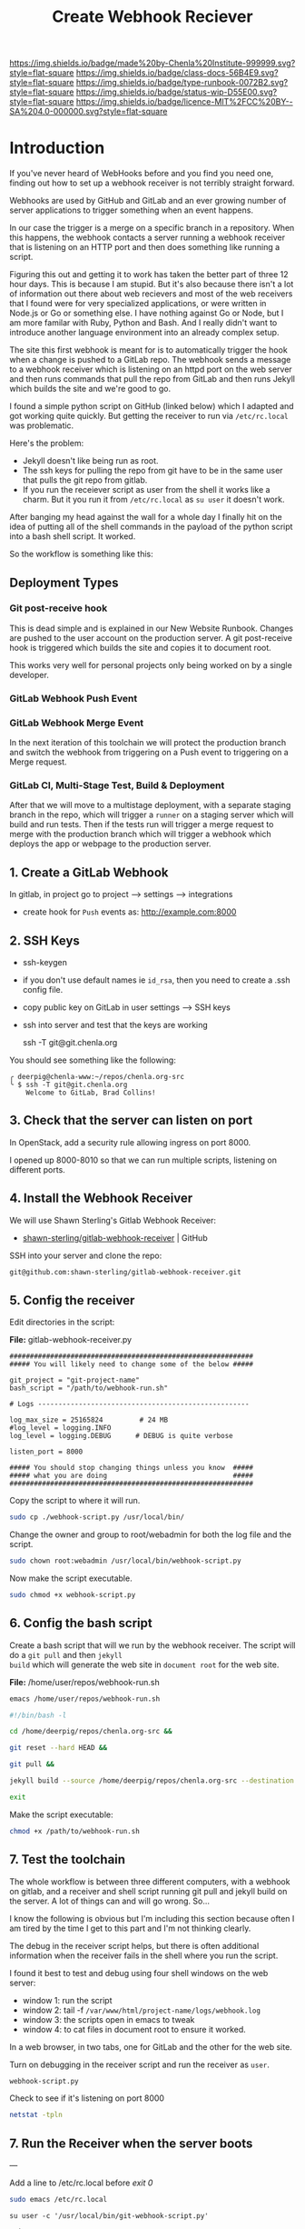 #   -*- mode: org; fill-column: 60 -*-

#+TITLE: Create Webhook Reciever
#+STARTUP: showall
#+TOC: headlines 4
#+PROPERTY: filename
:PROPERTIES:
:CUSTOM_ID: 
:Name:      /home/deerpig/proj/deerpig/runbooks/rb-webhook-reciever.org
:Created:   2017-09-23T09:14@Prek Leap (11.642600N-104.919210W)
:ID:        e468d125-93fa-4fc8-b362-dc61f47a9586
:VER:       559404909.368920523
:GEO:       48P-491193-1287029-15
:BXID:      proj:GTQ6-5606
:Class:     docs
:Type:      runbook
:Status:    wip
:Licence:   MIT/CC BY-SA 4.0
:END:

[[https://img.shields.io/badge/made%20by-Chenla%20Institute-999999.svg?style=flat-square]] 
[[https://img.shields.io/badge/class-docs-56B4E9.svg?style=flat-square]]
[[https://img.shields.io/badge/type-runbook-0072B2.svg?style=flat-square]]
[[https://img.shields.io/badge/status-wip-D55E00.svg?style=flat-square]]
[[https://img.shields.io/badge/licence-MIT%2FCC%20BY--SA%204.0-000000.svg?style=flat-square]]


* Introduction


If you've never heard of WebHooks before and you find you
need one, finding out how to set up a webhook receiver is
not terribly straight forward.

Webhooks are used by GitHub and GitLab and an ever growing
number of server applications to trigger something when an
event happens.

In our case the trigger is a merge on a specific branch in a
repository.  When this happens, the webhook contacts a
server running a webhook receiver that is listening on an
HTTP port and then does something like running a script.

Figuring this out and getting it to work has taken the
better part of three 12 hour days.  This is because I am
stupid.  But it's also because there isn't a lot of
information out there about web recievers and most of the
web receivers that I found were for very specialized
applications, or were written in Node.js or Go or something
else.  I have nothing against Go or Node, but I am more
familar with Ruby, Python and Bash.  And I really didn't
want to introduce another language environment into an
already complex setup.

The site this first webhook is meant for is to automatically
trigger the hook when a change is pushed to a GitLab repo.
The webhook sends a message to a webhook receiver which is
listening on an httpd port on the web server and then runs
commands that pull the repo from GitLab and then runs Jekyll
which builds the site and we're good to go.

I found a simple python script on GitHub (linked below)
which I adapted and got working quite quickly.  But getting
the receiver to run via =/etc/rc.local= was problematic.

Here's the problem:

  - Jekyll doesn't like being run as root.  
  - The ssh keys for pulling the repo from git have to be in
    the same user that pulls the git repo from gitlab.
  - If you run the receiever script as user from the shell
    it works like a charm.  But it you run it from
    =/etc/rc.local= as =su user= it doesn't work.

After banging my head against the wall for a whole day I
finally hit on the idea of putting all of the shell commands
in the payload of the python script into a bash shell
script.  It worked.

So the workflow is something like this:

#+begin_ascii
 *local*    *gitlab*                *web server*
----------|----------|-----------------------------------------
   git  -->  webhook --> receiver.py --> bash.sh   -->  apache         
   push        http        httpd         git pull      document
                          rc.local     jekyll build      root
#+end_ascii

** Deployment Types

*** Git post-receive hook

This is dead simple and is explained in our New Website
Runbook.  Changes are pushed to the user account on the
production server.  A git post-receive hook is triggered
which builds the site and copies it to document root.

This works very well for personal projects only being worked
on by a single developer.

*** GitLab Webhook Push Event




*** GitLab Webhook Merge Event

In the next iteration of this toolchain we will protect the
production branch and switch the webhook from triggering on
a Push event to triggering on a Merge request.

*** GitLab CI, Multi-Stage Test, Build & Deployment

After that we will move to a multistage deployment, with a
separate staging branch in the repo, which will trigger a
=runner= on a staging server which will build and run
tests.  Then if the tests run will trigger a merge request
to merge with the production branch which will trigger a
webhook which deploys the app or webpage to the production
server. 

** 1. Create a GitLab Webhook

In gitlab, in project go to project --> settings --> integrations

  - create hook for =Push= events as: http://example.com:8000

** 2. SSH Keys

 - ssh-keygen
 - if you don't use default names ie =id_rsa=, then you need to create
   a .ssh config file.

 - copy public key on GitLab in user settings --> SSH keys

 - ssh into server and test that the keys are working

    ssh -T  git@git.chenla.org

You should see something like the following:

    #+begin_example
    ╭ deerpig@chenla-www:~/repos/chenla.org-src
    ╰ $ ssh -T git@git.chenla.org
        Welcome to GitLab, Brad Collins!
    #+end_example 


** 3. Check that the server can listen on port

In OpenStack, add a security rule allowing ingress on port 8000.

I opened up 8000-8010 so that we can run multiple scripts, listening
on different ports.

** 4. Install the Webhook Receiver

We will use Shawn Sterling's Gitlab Webhook Receiver:

 - [[https://github.com/shawn-sterling/gitlab-webhook-receiver][shawn-sterling/gitlab-webhook-receiver]] | GitHub

SSH into your server and clone the repo:

#+begin_src sh
git@github.com:shawn-sterling/gitlab-webhook-receiver.git
#+end_src

** 5. Config the receiver

Edit directories in the script:

*File:* gitlab-webhook-receiver.py

#+begin_example
############################################################                                                                                                                                   
##### You will likely need to change some of the below #####                                                                                                                                   

git_project = "git-project-name"
bash_script = "/path/to/webhook-run.sh"

# Logs ----------------------------------------------------                                                                                                                                    

log_max_size = 25165824         # 24 MB                                                                                                                                                        
#log_level = logging.INFO                                                                                                                                                                      
log_level = logging.DEBUG      # DEBUG is quite verbose                                                                                                                                        

listen_port = 8000

##### You should stop changing things unless you know  #####                                                                                                                                    
##### what you are doing                               #####                                                                                                                                    
############################################################    
#+end_example

Copy the script to where it will run.

#+begin_src sh
sudo cp ./webhook-script.py /usr/local/bin/
#+end_src

Change the owner and group to root/webadmin for both the log file and
the script.

#+begin_src sh
sudo chown root:webadmin /usr/local/bin/webhook-script.py
#+end_src

Now make the script executable.

#+begin_src sh
sudo chmod +x webhook-script.py
#+end_src

** 6. Config the bash script

Create a bash script that will we run by the webhook
receiver.  The script will do a =git pull= and then =jekyll
build= which will generate the web site in =document root=
for the web site.

*File:* /home/user/repos/webhook-run.sh

#+begin_src sh
emacs /home/user/repos/webhook-run.sh
#+end_src

#+begin_src sh
#!/bin/bash -l

cd /home/deerpig/repos/chenla.org-src &&

git reset --hard HEAD &&
    
git pull &&
    
jekyll build --source /home/deerpig/repos/chenla.org-src --destination /var/www/html/chenla.org-src/public_html 

exit
#+end_src

Make the script executable:

#+begin_src sh
chmod +x /path/to/webhook-run.sh
#+end_src

** 7. Test the toolchain

The whole workflow is between three different computers,
with a webhook on gitlab, and a receiver and shell script
running git pull and jekyll build on the server.  A lot of
things can and will go wrong. So...

I know the following is obvious but I'm including this
section because often I am tired by the time I get to this
part and I'm not thinking clearly.

The debug in the receiver script helps, but there is often
additional information when the receiver fails in the shell
where you run the script.

I found it best to test and debug using four shell windows
on the web server:

  - window 1: run the script
  - window 2: tail -f =/var/www/html/project-name/logs/webhook.log=
  - window 3: the scripts open in emacs to tweak
  - window 4: to cat files in document root to ensure it worked.

In a web browser, in two tabs, one for GitLab and the other
for the web site.

Turn on debugging in the receiver script and run the
receiver as =user=.

#+begin_src sh 
webhook-script.py
#+end_src

Check to see if it's listening on port 8000

#+begin_src sh
netstat -tpln
#+end_src

** 7. Run the Receiver when the server boots


---

Add a line to /etc/rc.local before /exit 0/

#+begin_src sh
sudo emacs /etc/rc.local
#+end_src

#+begin_example
su user -c '/usr/local/bin/git-webhook-script.py'

exit 0
#+end_example

Test that it's running on port 8000:

#+begin_src sh
/etc/rc.d/rc.local start &
#+end_src

When the system reboots the receiver should be running which
you can check again, by running netstat:

#+begin_src sh
netstat -tpln
#+end_src

** use systemd

Put this in a file
=/etc/systemd/system/webhook-chenla.org-src.service=.

#+begin_example
[Unit]
Description=GitLab Webhook for chenla.org-src

[Install]
WantedBy=multi-user.target

[Service]
ExecStart=/bin/bash /usr/local/bin/start.sh
Type=simple
User=deerpig
Group=webadmin
WorkingDirectory=/home/deerpig/repos/chenla.org-src
Restart=on-failure
#+end_example

Then run =systemctl daemon-reload= 

Then =systemctl start unturned.service= to start the script.
